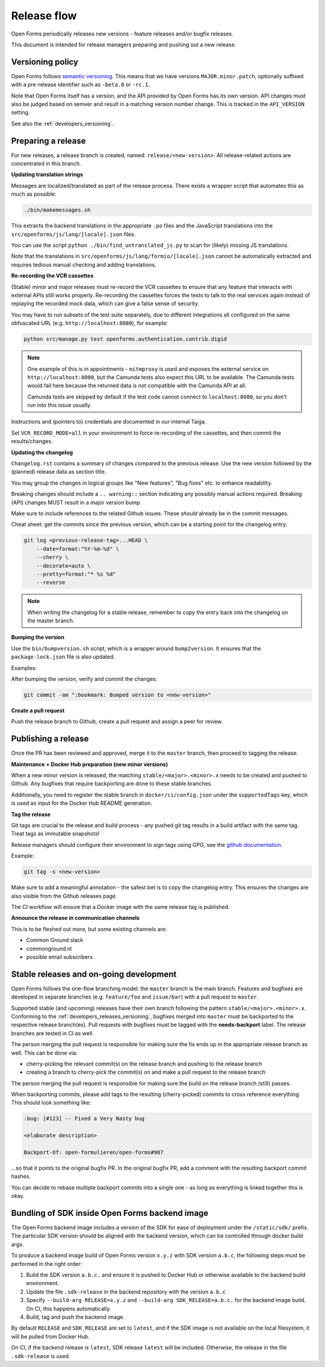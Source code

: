 .. _developers_releases:

Release flow
============

Open Forms periodically releases new versions - feature releases and/or bugfix releases.

This document is intended for release managers preparing and pushing out a new release.

.. _developers_releases_versioning:

Versioning policy
-----------------

Open Forms follows `semantic versioning <https://semver.org/>`_. This means that we
have versions ``MAJOR.minor.patch``, optionally suffixed with a pre-release identifier
such as ``-beta.0`` or ``-rc.1``.

Note that Open Forms itself has a version, and the API provided by Open Forms has its
own version. API changes must also be judged based on semver and result in a matching
version number change. This is tracked in the ``API_VERSION`` setting.

See also the :ref:`developers_versioning`.

Preparing a release
-------------------

For new releases, a release branch is created, named: ``release/<new-version>``. All
release-related actions are concentrated in this branch.

**Updating translation strings**

Messages are localized/translated as part of the release process. There exists a wrapper
script that automates this as much as possible:

.. code-block:: bash

    ./bin/makemessages.sh

This extracts the backend translations in the appropriate ``.po`` files and the
JavaScript translations into the ``src/openforms/js/lang/[locale].json`` files.

You can use the script ``python ./bin/find_untranslated_js.py`` to scan for (likely)
missing JS translations.

Note that the translations in ``src/openforms/js/lang/formio/[locale].json`` cannot be
automatically extracted and requires tedious manual checking and adding translations.

**Re-recording the VCR cassettes**

(Stable) minor and major releases must re-record the VCR cassettes to ensure that any
feature that interacts with external APIs still works properly. Re-recording the
cassettes forces the tests to talk to the real services again instead of replaying the
recorded mock data, which can give a false sense of security.

You may have to run subsets of the test suite separately, due to different integrations
all configured on the same obfuscated URL (e.g. ``http://localhost:8080``), for example:

.. code-block:: bash

    python src/manage.py test openforms.authentication.contrib.digid

.. note::

    One example of this is in appointments - ``mitmproxy`` is used and exposes the
    external service on ``http://localhost:8080``, but the Camunda tests also expect
    this URL to be available. The Camunda tests would fail here because the returned
    data is not compatible with the Camunda API at all.

    Camunda tests are skipped by default if the test code cannot connect to
    ``localhost:8080``, so you don't run into this issue usually.

Instructions and (pointers to) credentials are documented in our internal Taiga.

Set ``VCR_RECORD_MODE=all`` in your environment to force re-recording of the cassettes,
and then commit the results/changes.

**Updating the changelog**

``Changelog.rst`` contains a summary of changes compared to the previous release. Use
the new version followed by the (planned) release data as section title.

You may group the changes in logical groups like "New features", "Bug fixes" etc. to
enhance readability.

Breaking changes should include a ``.. warning::`` section indicating any possibly
manual actions required. Breaking (API) changes MUST result in a major version bump.

Make sure to include references to the related Github issues. These *should* already
be in the commit messages.

Cheat sheet: get the commits since the previous version, which can be a starting
point for the changelog entry:

.. code-block:: bash

    git log <previous-release-tag>...HEAD \
        --date=format:"%Y-%m-%d" \
        --cherry \
        --decorate=auto \
        --pretty=format:"* %s %d"
        --reverse

.. note::

   When writing the changelog for a stable release, remember to copy the entry back into the changelog on the master
   branch.

**Bumping the version**

Use the ``bin/bumpversion.sh`` script, which is a wrapper around ``bump2version``. It
ensures that the ``package-lock.json`` file is also updated.

Examples:

.. code-block:: bash
    :caption: Bugfix release

    ./bin/bumpversion.sh patch

.. code-block:: bash
    :caption: Backwards compatible feature release

    ./bin/bumpversion.sh minor

.. code-block:: bash
    :caption: Backwards incompatible release

    ./bin/bumpversion.sh major

.. code-block:: bash
    :caption: Bump alpha -> beta -> release candidate

    ./bin/bumpversion.sh pre

.. code-block:: bash
    :caption: Bump build (alpha/beta/rc only)

    ./bin/bumpversion.sh build

After bumping the version, verify and commit the changes:

.. code-block:: bash

    git commit -am ":bookmark: Bumped version to <new-version>"


**Create a pull request**

Push the release branch to Github, create a pull request and assign a peer for review.

Publishing a release
--------------------

Once the PR has been reviewed and approved, merge it to the ``master`` branch, then
proceed to tagging the release.

**Maintenance + Docker Hub preparation (new minor versions)**

When a new minor version is released, the matching ``stable/<major>.<minor>.x`` needs
to be created and pushed to Github. Any bugfixes that require backporting are done to
these stable branches.

Additionally, you need to register the stable branch in ``docker/ci/config.json`` under
the ``supportedTags`` key, which is used as input for the Docker Hub README generation.

**Tag the release**

Git tags are crucial to the release and build process - any pushed git tag results in
a build artifact with the same tag. Treat tags as immutable snapshots!

Release managers should configure their environment to sign tags using GPG, see the
`github documentation <https://docs.github.com/en/authentication/managing-commit-signature-verification/signing-tags>`_.

Example:

.. code-block:: bash

    git tag -s <new-version>

Make sure to add a meaningful annotation - the safest bet is to copy the changelog
entry. This ensures the changes are also visible from the Github releases page.

The CI workflow will ensure that a Docker image with the same release tag is published.

**Announce the release in communication channels**

This is to be fleshed out more, but some existing channels are:

* Common Ground slack
* commonground.nl
* possible email subscribers

Stable releases and on-going development
----------------------------------------

Open Forms follows the one-flow branching model: the ``master`` branch is the main
branch. Features and bugfixes are developed in separate branches (e.g. ``feature/foo``
and ``issue/bar``) with a pull request to ``master``.

Supported stable (and upcoming) releases have their own branch following the pattern
``stable/<major>.<minor>.x``. Conforming to the :ref:`developers_releases_versioning`,
bugfixes merged into ``master`` must be backported to the respective release branch(es).
Pull requests with bugfixes must be tagged with the **needs-backport** label. The
release branches are tested in CI as well.

The person merging the pull request is responsible for making sure the fix ends up in
the appropriate release branch as well. This can be done via:

* cherry-picking the relevant commit(s) on the release branch and pushing to the release
  branch
* creating a branch to cherry-pick the commit(s) on and make a pull request to the
  release branch

The person merging the pull request is responsible for making sure the build on the
release branch (still) passes.

When backporting commits, please add tags to the resulting (cherry-picked) commits to
cross reference everything. This should look something like:

.. code-block:: none

    :bug: [#123] -- Fixed a Very Nasty bug

    <elaborate description>

    Backport-Of: open-formulieren/open-forms#987

...so that it points to the original bugfix PR. In the original bugfix PR, add a comment
with the resulting backport commit hashes.

You can decide to rebase multiple backport commits into a single one - as long as
everything is linked together this is okay.

Bundling of SDK inside Open Forms backend image
-----------------------------------------------

The Open Forms backend image includes a version of the SDK for ease of deployment under
the ``/static/sdk/`` prefix. The particular SDK version should be aligned with the
backend version, which can be controlled through docker build args.

To produce a backend image build of Open Forms version ``x.y.z`` with SDK version
``a.b.c``, the following steps must be performed in the right order:

1. Build the SDK version ``a.b.c.`` and ensure it is pushed to Docker Hub or otherwise
   available to the backend build environment.
2. Update the file ``.sdk-release`` in the backend repository with the version ``a.b.c``
3. Specify ``--build-arg RELEASE=x.y.z`` and ``--build-arg SDK_RELEASE=a.b.c.`` for the
   backend image build. On CI, this happens automatically.
4. Build, tag and push the backend image.

By default ``RELEASE`` and ``SDK_RELEASE`` are set to ``latest``, and if the SDK image
is not available on the local filesystem, it will be pulled from Docker Hub.

On CI, if the backend release is ``latest``, SDK release ``latest`` will be included.
Otherwise, the release in the file ``.sdk-release`` is used.

.. todo:: Set up the SDK and backend version compatibility matrix

